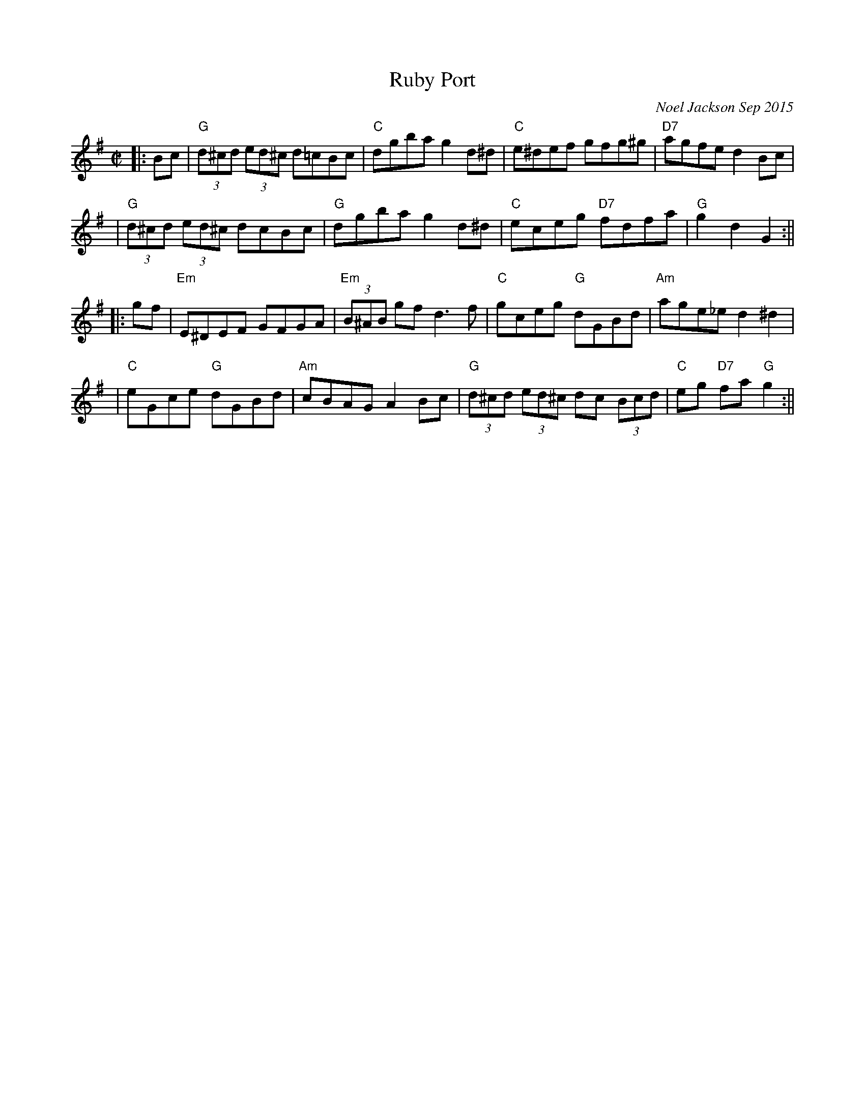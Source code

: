 X:1
T:Ruby Port
M:C|
L:1/8
C:Noel Jackson Sep 2015
Z: Contributed 2015-09-09 17:29:24 by Noel Jackson noeljackson@sky.com
K: G
||:Bc|"G"(3d^cd (3ed^c d=cBc  |"C"dgba g2 d^d  |"C" e^def gfg^g  |"D7"agfe d2 Bc |!
|"G"(3d^cd (3ed^c dcBc  |"G" dgba g2 d^d |"C"  eceg "D7"fdfa |"G"g2 d2 G2  :||!
||:gf|"Em" E^DEF GFGA  |"Em"(3B^AB gf d3f |"C"  gceg  "G"dGBd     |"Am" age_e d2 ^d2 |!
|"C" eGce  "G" dGBd|"Am" cBAG A2 Bc |"G"(3d^cd (3ed^c dc (3Bcd  |  "C" eg "D7"fa  "G" g2    :||

